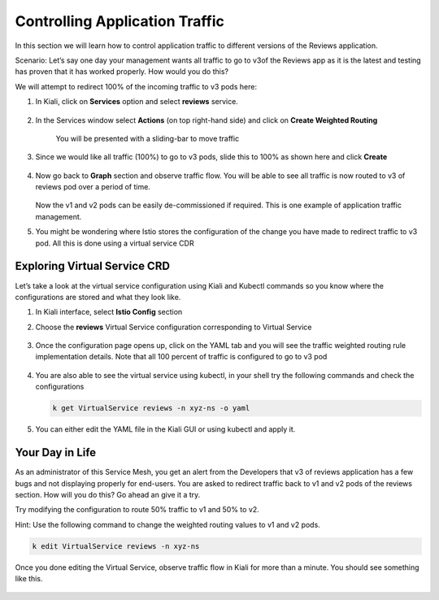 .. _control_application_traffic:

.. title:: Controlling Application Traffic using Virtual Service CDR

--------------------------------
Controlling Application Traffic
--------------------------------

In this section we will learn how to control application traffic to different versions of the Reviews application.

Scenario: Let’s say one day your management wants all traffic to go to v3of the Reviews app as it is the latest and testing has proven that it has worked properly. How would you do this?

We will attempt to redirect 100% of the incoming traffic to v3 pods here:

#. In Kiali, click on **Services** option and select **reviews** service.

   .. figure:: images/reviews-service.png

#. In the Services window select **Actions** (on top right-hand side) and click on **Create Weighted Routing**

   .. figure:: images/createweightedrouting.png

    You will be presented with a sliding-bar to move traffic

   .. figure:: images/reviews-beforeWeightedRouting.png

#. Since we would like all traffic (100%) to go to v3 pods, slide this to 100% as shown here and click **Create**

   .. figure:: images/reviews-afterWeightedRouting.png

#. Now go back to **Graph** section and observe traffic flow. You will be able to see all traffic is now routed to v3 of reviews pod over a period of time.

   .. figure:: images/reviews-100%TrafficV3.png

   Now the v1 and v2 pods can be easily de-commissioned if required. This is one example of application traffic management.

#. You might be wondering where Istio stores the configuration of the change you have made to redirect traffic to v3 pod. All this is done using a virtual service CDR

Exploring Virtual Service CRD
++++++++++++++++++++++++++++++

Let’s take a look at the virtual service configuration using Kiali and Kubectl commands so you know where the configurations are stored and what they look like.

#. In Kiali interface, select **Istio Config** section

#. Choose the **reviews** Virtual Service configuration corresponding to Virtual Service

   .. figure:: images/reviews-virtualService.png

#. Once the configuration page opens up, click on the YAML tab and you will see the traffic weighted routing rule implementation details. Note that all 100 percent of traffic is configured to go to v3 pod

   .. figure:: images/reviews-WeightedRouting.png

#. You are also able to see the virtual service using kubectl, in your shell try the following commands and check the configurations

   .. code-block:: bash

 	  k get VirtualService reviews -n xyz-ns -o yaml

#. You can either edit the YAML file in the Kiali GUI or using kubectl and apply it.

   .. figure:: images/reviews-weightedrule-YAML.png

Your Day in Life
+++++++++++++++++

As an administrator of this Service Mesh, you get an alert from the Developers that v3 of reviews application has a few bugs and not displaying properly for end-users. You are asked to redirect traffic back to v1 and v2 pods of the reviews section. How will you do this? Go ahead an give it a try.

Try modifying the configuration to route 50% traffic to v1 and 50% to v2.

Hint: Use the following command to change the weighted routing values to v1 and v2 pods.

.. code-block:: bash

 k edit VirtualService reviews -n xyz-ns

Once you done editing the Virtual Service, observe traffic flow in Kiali for more than a minute. You should see something like this.

.. figure:: images/reviews-5050v1v2.png
